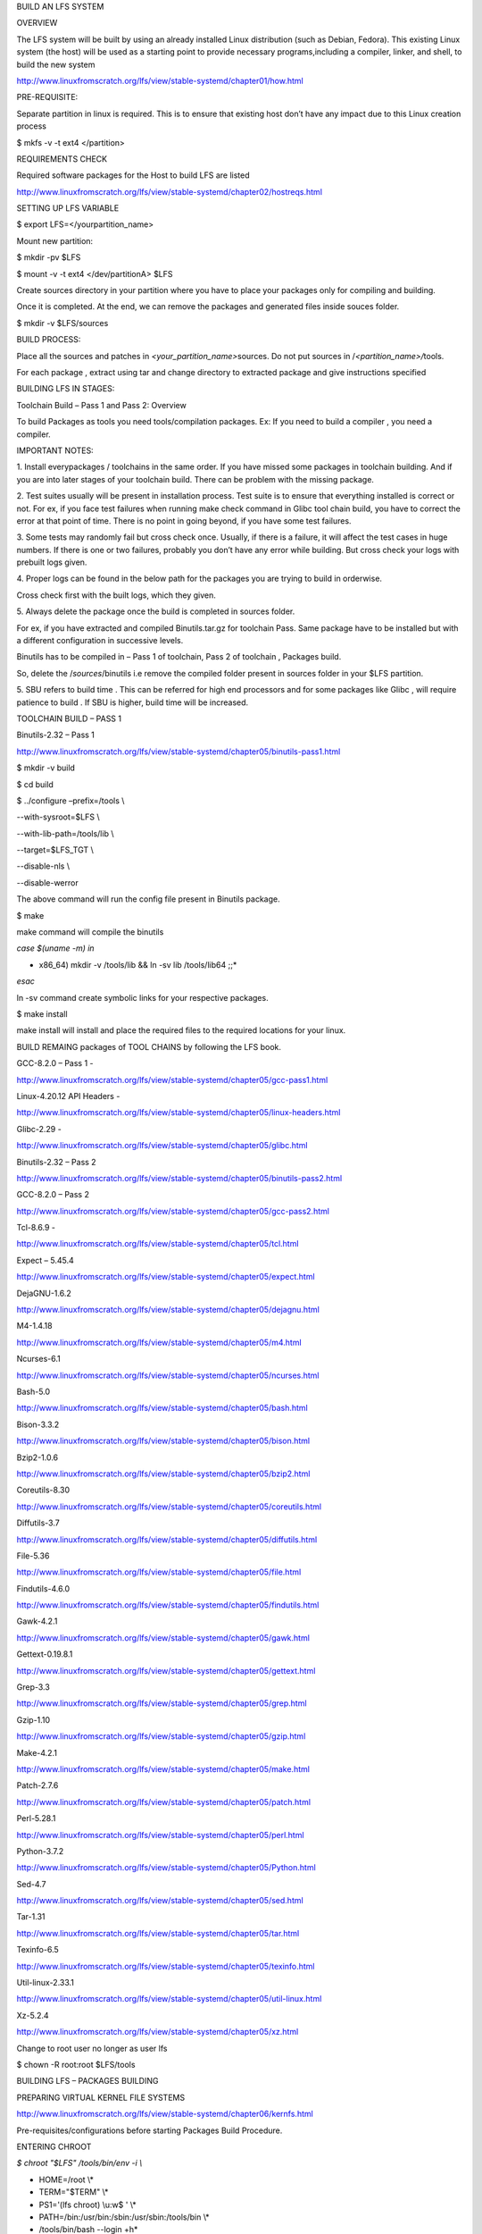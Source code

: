 BUILD AN LFS SYSTEM

OVERVIEW

The LFS system will be built by using an already installed Linux
distribution (such as Debian, Fedora). This existing Linux system (the
host) will be used as a starting point to provide necessary
programs,including a compiler, linker, and shell, to build the new
system

http://www.linuxfromscratch.org/lfs/view/stable-systemd/chapter01/how.html

PRE-REQUISITE:

Separate partition in linux is required. This is to ensure that existing
host don’t have any impact due to this Linux creation process

$ mkfs -v -t ext4 </partition>

REQUIREMENTS CHECK

Required software packages for the Host to build LFS are listed

http://www.linuxfromscratch.org/lfs/view/stable-systemd/chapter02/hostreqs.html

SETTING UP LFS VARIABLE

$ export LFS=</yourpartition_name>

Mount new partition:

$ mkdir -pv $LFS

$ mount -v -t ext4 </dev/partitionA> $LFS

Create sources directory in your partition where you have to place your
packages only for compiling and building.

Once it is completed. At the end, we can remove the packages and
generated files inside souces folder.

$ mkdir -v $LFS/sources

BUILD PROCESS:

Place all the sources and patches in *<your_partition_name>*\ sources.
Do not put sources in /*<partition_name>/*\ tools.

For each package , extract using tar and change directory to extracted
package and give instructions specified

BUILDING LFS IN STAGES:

Toolchain Build – Pass 1 and Pass 2: Overview

To build Packages as tools you need tools/compilation packages. Ex: If
you need to build a compiler , you need a compiler.

IMPORTANT NOTES:

1. Install everypackages / toolchains in the same order. If you have
missed some packages in toolchain building. And if you are into later
stages of your toolchain build. There can be problem with the missing
package.

2. Test suites usually will be present in installation process. Test
suite is to ensure that everything installed is correct or not. For ex,
if you face test failures when running make check command in Glibc tool
chain build, you have to correct the error at that point of time. There
is no point in going beyond, if you have some test failures.

3. Some tests may randomly fail but cross check once. Usually, if there
is a failure, it will affect the test cases in huge numbers. If there is
one or two failures, probably you don’t have any error while building.
But cross check your logs with prebuilt logs given.

4. Proper logs can be found in the below path for the packages you are
trying to build in orderwise.

Cross check first with the built logs, which they given.

5. Always delete the package once the build is completed in sources
folder.

For ex, if you have extracted and compiled Binutils.tar.gz for toolchain
Pass. Same package have to be installed but with a different
configuration in successive levels.

Binutils has to be compiled in – Pass 1 of toolchain, Pass 2 of
toolchain , Packages build.

So, delete the /*sources*/binutils i.e remove the compiled folder
present in sources folder in your $LFS partition.

5. SBU refers to build time . This can be referred for high end
processors and for some packages like Glibc , will require patience to
build . If SBU is higher, build time will be increased.

TOOLCHAIN BUILD – PASS 1

Binutils-2.32 – Pass 1

http://www.linuxfromscratch.org/lfs/view/stable-systemd/chapter05/binutils-pass1.html

$ mkdir -v build

$ cd build

$ ../configure –prefix=/tools \\

--with-sysroot=$LFS \\

--with-lib-path=/tools/lib \\

--target=$LFS_TGT \\

--disable-nls \\

--disable-werror

The above command will run the config file present in Binutils package.

$ make

make command will compile the binutils

*case $(uname -m) in*

* x86_64) mkdir -v /tools/lib && ln -sv lib /tools/lib64 ;;*

*esac*

ln -sv command create symbolic links for your respective packages.

$ make install

make install will install and place the required files to the required
locations for your linux.

BUILD REMAING packages of TOOL CHAINS by following the LFS book.

GCC-8.2.0 – Pass 1 -

http://www.linuxfromscratch.org/lfs/view/stable-systemd/chapter05/gcc-pass1.html

Linux-4.20.12 API Headers -

http://www.linuxfromscratch.org/lfs/view/stable-systemd/chapter05/linux-headers.html

Glibc-2.29 -

http://www.linuxfromscratch.org/lfs/view/stable-systemd/chapter05/glibc.html

Binutils-2.32 – Pass 2

http://www.linuxfromscratch.org/lfs/view/stable-systemd/chapter05/binutils-pass2.html

GCC-8.2.0 – Pass 2

http://www.linuxfromscratch.org/lfs/view/stable-systemd/chapter05/gcc-pass2.html

Tcl-8.6.9 -

http://www.linuxfromscratch.org/lfs/view/stable-systemd/chapter05/tcl.html

Expect – 5.45.4

http://www.linuxfromscratch.org/lfs/view/stable-systemd/chapter05/expect.html

DejaGNU-1.6.2

http://www.linuxfromscratch.org/lfs/view/stable-systemd/chapter05/dejagnu.html

M4-1.4.18

http://www.linuxfromscratch.org/lfs/view/stable-systemd/chapter05/m4.html

Ncurses-6.1

http://www.linuxfromscratch.org/lfs/view/stable-systemd/chapter05/ncurses.html

Bash-5.0

http://www.linuxfromscratch.org/lfs/view/stable-systemd/chapter05/bash.html

Bison-3.3.2

http://www.linuxfromscratch.org/lfs/view/stable-systemd/chapter05/bison.html

Bzip2-1.0.6

http://www.linuxfromscratch.org/lfs/view/stable-systemd/chapter05/bzip2.html

Coreutils-8.30

http://www.linuxfromscratch.org/lfs/view/stable-systemd/chapter05/coreutils.html

Diffutils-3.7

http://www.linuxfromscratch.org/lfs/view/stable-systemd/chapter05/diffutils.html

File-5.36

http://www.linuxfromscratch.org/lfs/view/stable-systemd/chapter05/file.html

Findutils-4.6.0

http://www.linuxfromscratch.org/lfs/view/stable-systemd/chapter05/findutils.html

Gawk-4.2.1

http://www.linuxfromscratch.org/lfs/view/stable-systemd/chapter05/gawk.html

Gettext-0.19.8.1

http://www.linuxfromscratch.org/lfs/view/stable-systemd/chapter05/gettext.html

Grep-3.3

http://www.linuxfromscratch.org/lfs/view/stable-systemd/chapter05/grep.html

Gzip-1.10

http://www.linuxfromscratch.org/lfs/view/stable-systemd/chapter05/gzip.html

Make-4.2.1

http://www.linuxfromscratch.org/lfs/view/stable-systemd/chapter05/make.html

Patch-2.7.6

http://www.linuxfromscratch.org/lfs/view/stable-systemd/chapter05/patch.html

Perl-5.28.1

http://www.linuxfromscratch.org/lfs/view/stable-systemd/chapter05/perl.html

Python-3.7.2

http://www.linuxfromscratch.org/lfs/view/stable-systemd/chapter05/Python.html

Sed-4.7

http://www.linuxfromscratch.org/lfs/view/stable-systemd/chapter05/sed.html

Tar-1.31

http://www.linuxfromscratch.org/lfs/view/stable-systemd/chapter05/tar.html

Texinfo-6.5

http://www.linuxfromscratch.org/lfs/view/stable-systemd/chapter05/texinfo.html

Util-linux-2.33.1

http://www.linuxfromscratch.org/lfs/view/stable-systemd/chapter05/util-linux.html

Xz-5.2.4

http://www.linuxfromscratch.org/lfs/view/stable-systemd/chapter05/xz.html

Change to root user no longer as user lfs

$ chown -R root:root $LFS/tools

BUILDING LFS – PACKAGES BUILDING

PREPARING VIRTUAL KERNEL FILE SYSTEMS

http://www.linuxfromscratch.org/lfs/view/stable-systemd/chapter06/kernfs.html

Pre-requisites/configurations before starting Packages Build Procedure.

ENTERING CHROOT

*$ chroot "$LFS" /tools/bin/env -i \\*

* HOME=/root \\*

* TERM="$TERM" \\*

* PS1='(lfs chroot) \\u:\w\$ ' \\*

* PATH=/bin:/usr/bin:/sbin:/usr/sbin:/tools/bin \\*

* /tools/bin/bash --login +h*

Note: Ensure that $LFS variable is set to your partition_name before
executing the above command

CREATING DIRECTORIES:

Create some structure in LFS file system

http://www.linuxfromscratch.org/lfs/view/stable-systemd/chapter06/creatingdirs.html

Create essential symlinks and files in LFS

$ ln -sv bash /*bin*/sh

Remaining symlinks and files has to be created as per below link

http://www.linuxfromscratch.org/lfs/view/stable-systemd/chapter06/createfiles.html

Linux-4.20.12 API Headers

Remember API Headers are different from actual Kernel Package.

http://www.linuxfromscratch.org/lfs/view/stable-systemd/chapter06/linux-headers.html

Man-pages-4.16

http://www.linuxfromscratch.org/lfs/view/stable-systemd/chapter06/man-pages.html

Glibc-2.29

http://www.linuxfromscratch.org/lfs/view/stable-systemd/chapter06/glibc.html

ADJUSTING TOOLCHAIN:

Now C libraries have created , we need to adjust the /tools directory or
in layman terms, we need to adjust toolchain created previously to make
it suitable for later packages to install properly.

http://www.linuxfromscratch.org/lfs/view/stable-systemd/chapter06/adjusting.html

Zlib-1.2.11

http://www.linuxfromscratch.org/lfs/view/stable-systemd/chapter06/zlib.html

File-5.36

http://www.linuxfromscratch.org/lfs/view/stable-systemd/chapter06/file.html

Readline-8.0

http://www.linuxfromscratch.org/lfs/view/stable-systemd/chapter06/readline.html

M4-1.4.18

http://www.linuxfromscratch.org/lfs/view/stable-systemd/chapter06/m4.html

Bc-1.07.1

http://www.linuxfromscratch.org/lfs/view/stable-systemd/chapter06/bc.html

Binutils-2.32

Please dont get confused with tool chain packages which you installed
already. These will be your linux packages. Please delete the directory
if it exists in your compilation folder i.e /*sources/binutils* before
starting out the installation.

http://www.linuxfromscratch.org/lfs/view/stable-systemd/chapter06/binutils.html

GMP-6.1.2

http://www.linuxfromscratch.org/lfs/view/stable-systemd/chapter06/gmp.html

MPFR-4.0.2

http://www.linuxfromscratch.org/lfs/view/stable-systemd/chapter06/mpfr.html

MPC-1.1.0

http://www.linuxfromscratch.org/lfs/view/stable-systemd/chapter06/mpc.html

Shadow-4.6

http://www.linuxfromscratch.org/lfs/view/stable-systemd/chapter06/shadow.html

GCC-8.2.0

http://www.linuxfromscratch.org/lfs/view/stable-systemd/chapter06/gcc.html

Bzip2-1.0.6

http://www.linuxfromscratch.org/lfs/view/stable-systemd/chapter06/bzip2.html

Pkg-config-0.29.2

http://www.linuxfromscratch.org/lfs/view/stable-systemd/chapter06/pkg-config.html

Ncurses-6.1

http://www.linuxfromscratch.org/lfs/view/stable-systemd/chapter06/ncurses.html

Attr-2.4.48

http://www.linuxfromscratch.org/lfs/view/stable-systemd/chapter06/attr.html

Acl-2.2.53

http://www.linuxfromscratch.org/lfs/view/stable-systemd/chapter06/acl.html

Libcap-2.26

http://www.linuxfromscratch.org/lfs/view/stable-systemd/chapter06/libcap.html

Sed-4.7

http://www.linuxfromscratch.org/lfs/view/stable-systemd/chapter06/sed.html

Psmisc-23.2

http://www.linuxfromscratch.org/lfs/view/stable-systemd/chapter06/psmisc.html

Iana-Etc-2.30

http://www.linuxfromscratch.org/lfs/view/stable-systemd/chapter06/iana-etc.html

Bison-3.3.2

http://www.linuxfromscratch.org/lfs/view/stable-systemd/chapter06/bison.html

Flex-2.6.4

http://www.linuxfromscratch.org/lfs/view/stable-systemd/chapter06/flex.html

Grep-3.3

http://www.linuxfromscratch.org/lfs/view/stable-systemd/chapter06/grep.html

Bash-5.0

http://www.linuxfromscratch.org/lfs/view/stable-systemd/chapter06/bash.html

Libtool-2.4.6

http://www.linuxfromscratch.org/lfs/view/stable-systemd/chapter06/libtool.html

GDBM-1.18.1

http://www.linuxfromscratch.org/lfs/view/stable-systemd/chapter06/gdbm.html

Gperf-3.1

http://www.linuxfromscratch.org/lfs/view/stable-systemd/chapter06/gperf.html

Expat-2.2.6

http://www.linuxfromscratch.org/lfs/view/stable-systemd/chapter06/expat.html

Inetuils-1.9.4

http://www.linuxfromscratch.org/lfs/view/stable-systemd/chapter06/inetutils.html

Perl-5.28.1

http://www.linuxfromscratch.org/lfs/view/stable-systemd/chapter06/perl.html

XML::Parser-2.44

http://www.linuxfromscratch.org/lfs/view/stable-systemd/chapter06/xml-parser.html

Intltool-0.51.0

http://www.linuxfromscratch.org/lfs/view/stable-systemd/chapter06/intltool.html

Autoconf-2.69

http://www.linuxfromscratch.org/lfs/view/stable-systemd/chapter06/autoconf.html

Automake-1.16.1

http://www.linuxfromscratch.org/lfs/view/stable-systemd/chapter06/automake.html

Xz-5.2.4

http://www.linuxfromscratch.org/lfs/view/stable-systemd/chapter06/xz.html

Kmod-26

http://www.linuxfromscratch.org/lfs/view/stable-systemd/chapter06/kmod.html

Gettext-0.19.8.1

http://www.linuxfromscratch.org/lfs/view/stable-systemd/chapter06/gettext.html

Libelf from Elfutils-0.176

http://www.linuxfromscratch.org/lfs/view/stable-systemd/chapter06/libelf.html

Libffi-3.2.1

http://www.linuxfromscratch.org/lfs/view/stable-systemd/chapter06/libffi.html

OpenSSL-1.1.1a

http://www.linuxfromscratch.org/lfs/view/stable-systemd/chapter06/openssl.html

Python-3.7.2

http://www.linuxfromscratch.org/lfs/view/stable-systemd/chapter06/Python.html

Ninja-0.49.2

http://www.linuxfromscratch.org/lfs/view/stable-systemd/chapter06/ninja.html

Meson-0.49.2

http://www.linuxfromscratch.org/lfs/view/stable-systemd/chapter06/meson.html

Coreutils-8.30

http://www.linuxfromscratch.org/lfs/view/stable-systemd/chapter06/coreutils.html

Check-0.12.0

http://www.linuxfromscratch.org/lfs/view/stable-systemd/chapter06/check.html

Diffutils-3.7

http://www.linuxfromscratch.org/lfs/view/stable-systemd/chapter06/diffutils.html

Gawk-4.2.1

http://www.linuxfromscratch.org/lfs/view/stable-systemd/chapter06/gawk.html

Findutils-4.6.0

http://www.linuxfromscratch.org/lfs/view/stable-systemd/chapter06/findutils.html

Groff-1.22.4

http://www.linuxfromscratch.org/lfs/view/stable-systemd/chapter06/groff.html

GRUB-2.02

http://www.linuxfromscratch.org/lfs/view/stable-systemd/chapter06/grub.html

Less-530

http://www.linuxfromscratch.org/lfs/view/stable-systemd/chapter06/less.html

Gzip-1.10

http://www.linuxfromscratch.org/lfs/view/stable-systemd/chapter06/gzip.html

Iproute2-4.20.0

http://www.linuxfromscratch.org/lfs/view/stable-systemd/chapter06/iproute2.html

Kbd-2.0.4

http://www.linuxfromscratch.org/lfs/view/stable-systemd/chapter06/kbd.html

Libpipeline-1.5.1

http://www.linuxfromscratch.org/lfs/view/stable-systemd/chapter06/libpipeline.html

Make-4.2.1

http://www.linuxfromscratch.org/lfs/view/stable-systemd/chapter06/make.html

Patch-2.7.6

http://www.linuxfromscratch.org/lfs/view/stable-systemd/chapter06/patch.html

Man-DB-2.8.5

http://www.linuxfromscratch.org/lfs/view/stable-systemd/chapter06/man-db.html

Tar-1.31

http://www.linuxfromscratch.org/lfs/view/stable-systemd/chapter06/tar.html

Texinfo-6.5

http://www.linuxfromscratch.org/lfs/view/stable-systemd/chapter06/texinfo.html

Vim-8.1

http://www.linuxfromscratch.org/lfs/view/stable-systemd/chapter06/vim.html

Systemd240

http://www.linuxfromscratch.org/lfs/view/stable-systemd/chapter06/systemd.html

D-Bus-1.12.12

http://www.linuxfromscratch.org/lfs/view/stable-systemd/chapter06/dbus.html

Procps-ng-3.3.15

http://www.linuxfromscratch.org/lfs/view/stable-systemd/chapter06/procps-ng.html

Util-linux-2.33.1

http://www.linuxfromscratch.org/lfs/view/stable-systemd/chapter06/util-linux.html

E2fsprogs-1.44.5

http://www.linuxfromscratch.org/lfs/view/stable-systemd/chapter06/e2fsprogs.html

CLEANUP

Now several packages have integrated to your linux. So, remove the
unnecessary files as below

$ rm -rf /tmp\*

LOGOUT and LOGIN again to CHROOT environment.

*$ logout*

*$\ chroot "$LFS" /usr/bin/env -i \\*

* HOME=/root TERM="$TERM" \\*

* PS1='(lfs chroot) \\u:\w\$ ' \\*

* PATH=/bin:/usr/bin:/sbin:/usr/sbin \\*

* /bin/bash –login*

*$\ rm -f /usr/lib/lib{bfd,opcodes}.a*

*$\ rm -f /usr/lib/libbz2.a*

*$\ rm -f /usr/lib/lib{com_err,e2p,ext2fs,ss}.a*

*$\ rm -f /usr/lib/libltdl.a*

*$\ rm -f /usr/lib/libfl.a*

*$\ rm -f /usr/lib/libz.a*

*$\ find /usr/lib /usr/libexec -name \\*.la -delete*

**SYSTEM CONFIGURATION FOR MINIMAL LINUX**

*After cleaning up, you need to configure your linux for system related
configurations like static IP set, clock, console in chroot environment
which you already on.*

*Follow, LFS book in system configuration section*

MAKE MINIMAL LINUX BOOTABLE

/etc/fstab file is responsible for your boot level configurations inside
linux.

http://www.linuxfromscratch.org/lfs/view/stable-systemd/chapter08/fstab.html

Linux-4.20.12

The last package you need to configure for your lfs is kernel. This is
because some of the packages which are all installed previously, might
be needed to compile the kernel package.

http://www.linuxfromscratch.org/lfs/view/stable-systemd/chapter08/kernel.html



